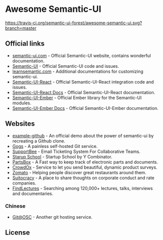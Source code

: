 * Awesome Semantic-UI

[[http://awesome.es][https://cdn.rawgit.com/sindresorhus/awesome/master/media/badge.svg]]
[[https://travis-ci.org/semantic-ui-forest/awesome-semantic-ui][https://travis-ci.org/semantic-ui-forest/awesome-semantic-ui.svg?branch=master]]

** Official links

- [[https://semantic-ui.com/][semantic-ui.com]]    - Official Semantic-UI website, contains wonderful documentation.
- [[https://github.com/Semantic-Org/Semantic-UI][Semantic-UI]]             - Official Semantic-UI code and issues.
- [[http://learnsemantic.com/][learnsemantic.com]]  - Additional documentations for customizing semantic-ui.
- [[https://github.com/Semantic-Org/Semantic-UI-React][Semantic-UI-React]] - Official Semantic-UI-React integration code and issues.
- [[https://react.semantic-ui.com/][Semantic-UI-React Docs]] - Official Semantic-UI-React documentation.
- [[https://github.com/Semantic-Org/Semantic-UI-Ember][Semantic-UI-Ember]] - Official Ember library for the Semantic-UI modules.
- [[http://semantic-org.github.io/Semantic-UI-Ember][Semantic-UI-Ember Docs]] - Official Semantic-UI-Ember documentation.

** Websites

- [[https://github.com/Semantic-Org/example-github][example-github]] - An official demo about the power of semantic-ui by recreating a Github clone.
- [[https://gogs.io/][Gogs]] - A painless self-hosted Git service.
- [[https://supportbee.com/][SupportBee]] - Email Ticketing System For Collaborative Teams.
- [[https://www.startupschool.org/][Starup School]] - Startup School by Y Combinator.
- [[https://partsbox.io/][PartsBox]] - A Fast way to keep track of electronic parts and documents.
- [[http://crowdox.com/][CrowdOx]] - Service to let you send beautiful, dynamic product surveys.
- [[https://www.zomato.com/][Zomato]] - Helping people discover great restaurants around them.
- [[https://suitocracy.com/][Suitocracy]] - A place to share thoughts on corporate conduct and rate companies.
- [[https://www.findlectures.com/][FindLectures]] - Searching among 120,000+ lectures, talks, interviews and documentaries.

*** Chinese

- [[https://git.oschina.net/][Git@OSC]] - Another git hosting service.


** License

[[https://creativecommons.org/licenses/by/4.0/][http://opentf.github.io/GuokrBadge/cc/gs/cc_by.flat.guokr.32.svg]]
